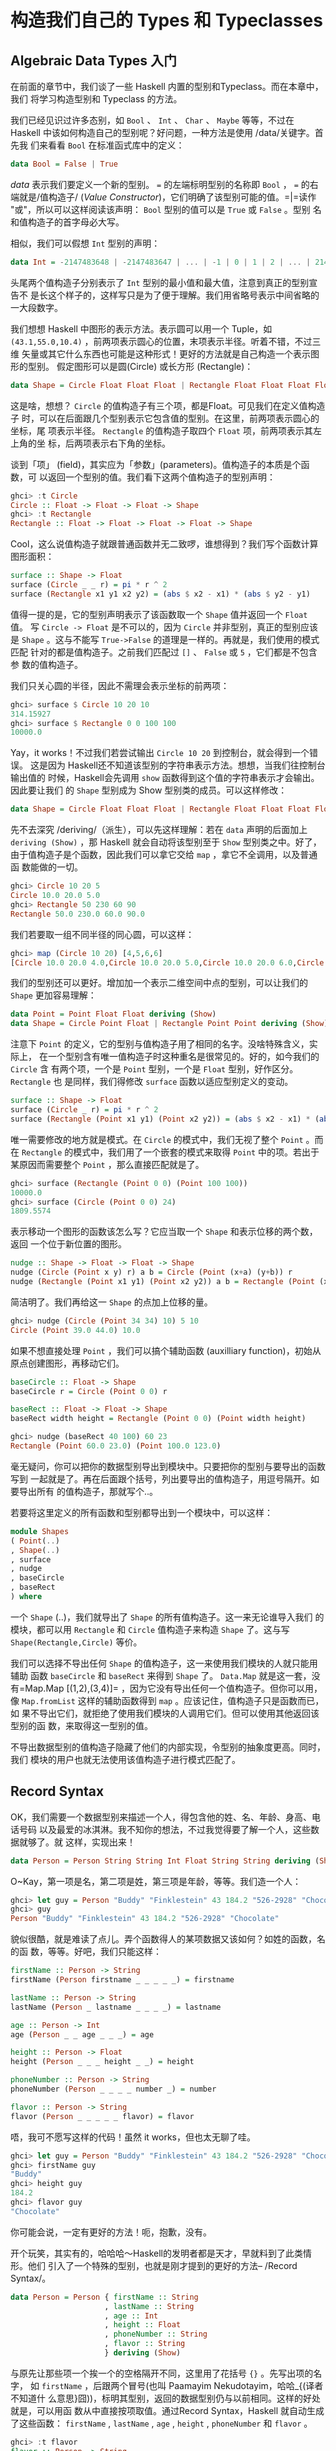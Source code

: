 * 构造我们自己的 Types 和 Typeclasses

** Algebraic Data Types 入门

   在前面的章节中，我们谈了一些 Haskell 内置的型别和Typeclass。而在本章中，我们
   将学习构造型别和 Typeclass 的方法。

   我们已经见识过许多态别，如 =Bool= 、 =Int= 、 =Char= 、 =Maybe= 等等，不过在
   Haskell 中该如何构造自己的型别呢？好问题，一种方法是使用 /data/关键字。首先我
   们来看看 =Bool= 在标准函式库中的定义：

   #+BEGIN_SRC haskell
     data Bool = False | True
   #+END_SRC

   /data/ 表示我们要定义一个新的型别。 ~=~ 的左端标明型别的名称即 =Bool= ， ~=~
   的右端就是/值构造子/ (/Value Constructor/)，它们明确了该型别可能的值。=|=读作
   "或"，所以可以这样阅读该声明： =Bool= 型别的值可以是 =True= 或 =False= 。型别
   名和值构造子的首字母必大写。

   相似，我们可以假想 =Int= 型别的声明：

   #+BEGIN_SRC haskell
     data Int = -2147483648 | -2147483647 | ... | -1 | 0 | 1 | 2 | ... | 2147483647
   #+END_SRC

   [[file:caveman.png]]

   头尾两个值构造子分别表示了 =Int= 型别的最小值和最大值，注意到真正的型别宣告不
   是长这个样子的，这样写只是为了便于理解。我们用省略号表示中间省略的一大段数字。

   我们想想 Haskell 中图形的表示方法。表示圆可以用一个 Tuple，如
    =(43.1,55.0,10.4)= ，前两项表示圆心的位置，末项表示半径。听着不错，不过三维
    矢量或其它什么东西也可能是这种形式！更好的方法就是自己构造一个表示图形的型别。
    假定图形可以是圆(Circle) 或长方形 (Rectangle)：

   #+BEGIN_SRC haskell
     data Shape = Circle Float Float Float | Rectangle Float Float Float Float
   #+END_SRC

   这是啥，想想？ =Circle= 的值构造子有三个项，都是Float。可见我们在定义值构造子
   时，可以在后面跟几个型别表示它包含值的型别。在这里，前两项表示圆心的坐标，尾
   项表示半径。 =Rectangle= 的值构造子取四个 =Float= 项，前两项表示其左上角的坐
   标，后两项表示右下角的坐标。

   谈到「项」 (field)，其实应为「参数」(parameters)。值构造子的本质是个函数，可
   以返回一个型别的值。我们看下这两个值构造子的型别声明：

   #+BEGIN_SRC haskell
     ghci> :t Circle
     Circle :: Float -> Float -> Float -> Shape
     ghci> :t Rectangle
     Rectangle :: Float -> Float -> Float -> Float -> Shape
   #+END_SRC

   Cool，这么说值构造子就跟普通函数并无二致啰，谁想得到？我们写个函数计算图形面积：

   #+BEGIN_SRC haskell
     surface :: Shape -> Float
     surface (Circle _ _ r) = pi * r ^ 2
     surface (Rectangle x1 y1 x2 y2) = (abs $ x2 - x1) * (abs $ y2 - y1)
   #+END_SRC

   值得一提的是，它的型别声明表示了该函数取一个 =Shape= 值并返回一个 =Float= 值。
   写 =Circle -> Float= 是不可以的，因为 =Circle= 并非型别，真正的型别应该是
   =Shape= 。这与不能写 =True->False= 的道理是一样的。再就是，我们使用的模式匹配
   针对的都是值构造子。之前我们匹配过 =[]= 、 =False= 或 =5= ，它们都是不包含参
   数的值构造子。

   我们只关心圆的半径，因此不需理会表示坐标的前两项：

   #+BEGIN_SRC haskell
     ghci> surface $ Circle 10 20 10
     314.15927
     ghci> surface $ Rectangle 0 0 100 100
     10000.0
   #+END_SRC

   Yay，it works！不过我们若尝试输出 =Circle 10 20= 到控制台，就会得到一个错误。
   这是因为 Haskell还不知道该型别的字符串表示方法。想想，当我们往控制台输出值的
   时候，Haskell会先调用 =show= 函数得到这个值的字符串表示才会输出。因此要让我们
   的 =Shape= 型别成为 Show 型别类的成员。可以这样修改：

   #+BEGIN_SRC haskell
     data Shape = Circle Float Float Float | Rectangle Float Float Float Float deriving (Show)
   #+END_SRC

   先不去深究 /deriving/（派生），可以先这样理解：若在 =data= 声明的后面加上
    =deriving (Show)= ，那 Haskell 就会自动将该型别至于 =Show= 型别类之中。好了，
    由于值构造子是个函数，因此我们可以拿它交给 =map= ，拿它不全调用，以及普通函
    数能做的一切。

   #+BEGIN_SRC haskell
     ghci> Circle 10 20 5
     Circle 10.0 20.0 5.0
     ghci> Rectangle 50 230 60 90
     Rectangle 50.0 230.0 60.0 90.0
   #+END_SRC

   我们若要取一组不同半径的同心圆，可以这样：

   #+BEGIN_SRC haskell
     ghci> map (Circle 10 20) [4,5,6,6]
     [Circle 10.0 20.0 4.0,Circle 10.0 20.0 5.0,Circle 10.0 20.0 6.0,Circle 10.0 20.0 6.0]
   #+END_SRC

   我们的型别还可以更好。增加加一个表示二维空间中点的型别，可以让我们的 =Shape=
   更加容易理解：

   #+BEGIN_SRC haskell
     data Point = Point Float Float deriving (Show)
     data Shape = Circle Point Float | Rectangle Point Point deriving (Show)
   #+END_SRC

   注意下 =Point= 的定义，它的型别与值构造子用了相同的名字。没啥特殊含义，实际上，
   在一个型别含有唯一值构造子时这种重名是很常见的。好的，如今我们的 =Circle= 含
   有两个项，一个是 =Point= 型别，一个是 =Float= 型别，好作区分。 =Rectangle= 也
   是同样，我们得修改 =surface= 函数以适应型别定义的变动。

   #+BEGIN_SRC haskell
     surface :: Shape -> Float
     surface (Circle _ r) = pi * r ^ 2
     surface (Rectangle (Point x1 y1) (Point x2 y2)) = (abs $ x2 - x1) * (abs $ y2 - y1)
   #+END_SRC

   唯一需要修改的地方就是模式。在 =Circle= 的模式中，我们无视了整个 =Point= 。而
    在 =Rectangle= 的模式中，我们用了一个嵌套的模式来取得 =Point= 中的项。若出于
    某原因而需要整个 =Point= ，那么直接匹配就是了。

   #+BEGIN_SRC haskell
     ghci> surface (Rectangle (Point 0 0) (Point 100 100))
     10000.0
     ghci> surface (Circle (Point 0 0) 24)
     1809.5574
   #+END_SRC

   表示移动一个图形的函数该怎么写？它应当取一个 =Shape= 和表示位移的两个数，返回
   一个位于新位置的图形。

   #+BEGIN_SRC haskell
     nudge :: Shape -> Float -> Float -> Shape
     nudge (Circle (Point x y) r) a b = Circle (Point (x+a) (y+b)) r
     nudge (Rectangle (Point x1 y1) (Point x2 y2)) a b = Rectangle (Point (x1+a) (y1+b)) (Point (x2+a) (y2+b))
   #+END_SRC

   简洁明了。我们再给这一 =Shape= 的点加上位移的量。

   #+BEGIN_SRC haskell
     ghci> nudge (Circle (Point 34 34) 10) 5 10
     Circle (Point 39.0 44.0) 10.0
   #+END_SRC

   如果不想直接处理 =Point= ，我们可以搞个辅助函数 (auxilliary function)，初始从
   原点创建图形，再移动它们。

   #+BEGIN_SRC haskell
     baseCircle :: Float -> Shape
     baseCircle r = Circle (Point 0 0) r

     baseRect :: Float -> Float -> Shape
     baseRect width height = Rectangle (Point 0 0) (Point width height)
   #+END_SRC

   #+BEGIN_SRC haskell
     ghci> nudge (baseRect 40 100) 60 23
     Rectangle (Point 60.0 23.0) (Point 100.0 123.0)
   #+END_SRC

   毫无疑问，你可以把你的数据型别导出到模块中。只要把你的型别与要导出的函数写到
   一起就是了。再在后面跟个括号，列出要导出的值构造子，用逗号隔开。如要导出所有
   的值构造子，那就写个..。

   若要将这里定义的所有函数和型别都导出到一个模块中，可以这样：

   #+BEGIN_SRC haskell
     module Shapes
     ( Point(..)
     , Shape(..)
     , surface
     , nudge
     , baseCircle
     , baseRect
     ) where
   #+END_SRC

   一个 =Shape= (..)，我们就导出了 =Shape= 的所有值构造子。这一来无论谁导入我们
   的模块，都可以用 =Rectangle= 和 =Circle= 值构造子来构造 =Shape= 了。这与写
   =Shape(Rectangle,Circle)= 等价。

   我们可以选择不导出任何 =Shape= 的值构造子，这一来使用我们模块的人就只能用辅助
   函数 =baseCircle= 和 =baseRect= 来得到 =Shape= 了。 =Data.Map= 就是这一套，没
   有=Map.Map [(1,2),(3,4)]= ，因为它没有导出任何一个值构造子。但你可以用，像
   =Map.fromList= 这样的辅助函数得到 =map= 。应该记住，值构造子只是函数而已，如
   果不导出它们，就拒绝了使用我们模块的人调用它们。但可以使用其他返回该型别的函
   数，来取得这一型别的值。

   不导出数据型别的值构造子隐藏了他们的内部实现，令型别的抽象度更高。同时，我们
   模块的用户也就无法使用该值构造子进行模式匹配了。

** Record Syntax

   OK，我们需要一个数据型别来描述一个人，得包含他的姓、名、年龄、身高、电话号码
   以及最爱的冰淇淋。我不知你的想法，不过我觉得要了解一个人，这些数据就够了。就
   这样，实现出来！

   #+BEGIN_SRC haskell
     data Person = Person String String Int Float String String deriving (Show)
   #+END_SRC

   O~Kay，第一项是名，第二项是姓，第三项是年龄，等等。我们造一个人：

   #+BEGIN_SRC haskell
     ghci> let guy = Person "Buddy" "Finklestein" 43 184.2 "526-2928" "Chocolate"
     ghci> guy
     Person "Buddy" "Finklestein" 43 184.2 "526-2928" "Chocolate"
   #+END_SRC

   貌似很酷，就是难读了点儿。弄个函数得人的某项数据又该如何？如姓的函数，名的函
   数，等等。好吧，我们只能这样：

   #+BEGIN_SRC haskell
     firstName :: Person -> String
     firstName (Person firstname _ _ _ _ _) = firstname

     lastName :: Person -> String
     lastName (Person _ lastname _ _ _ _) = lastname

     age :: Person -> Int
     age (Person _ _ age _ _ _) = age

     height :: Person -> Float
     height (Person _ _ _ height _ _) = height

     phoneNumber :: Person -> String
     phoneNumber (Person _ _ _ _ number _) = number

     flavor :: Person -> String
     flavor (Person _ _ _ _ _ flavor) = flavor
   #+END_SRC

   唔，我可不愿写这样的代码！虽然 it works，但也太无聊了哇。

   #+BEGIN_SRC haskell
     ghci> let guy = Person "Buddy" "Finklestein" 43 184.2 "526-2928" "Chocolate"
     ghci> firstName guy
     "Buddy"
     ghci> height guy
     184.2
     ghci> flavor guy
     "Chocolate"
   #+END_SRC

   你可能会说，一定有更好的方法！呃，抱歉，没有。

   开个玩笑，其实有的，哈哈哈～Haskell的发明者都是天才，早就料到了此类情形。他们
   引入了一个特殊的型别，也就是刚才提到的更好的方法-- /Record Syntax/。

   #+BEGIN_SRC haskell
     data Person = Person { firstName :: String
                          , lastName :: String
                          , age :: Int
                          , height :: Float
                          , phoneNumber :: String
                          , flavor :: String
                          } deriving (Show)
   #+END_SRC

   与原先让那些项一个挨一个的空格隔开不同，这里用了花括号 ={}= 。先写出项的名字，
   如 =firstName= ，后跟两个冒号(也叫 Paamayim Nekudotayim，哈哈_{(译者不知道什
   么意思}囧))，标明其型别，返回的数据型别仍与以前相同。这样的好处就是，可以用函
   数从中直接按项取值。通过Record Syntax，Haskell 就自动生成了这些函数：
   =firstName= , =lastName= , =age= , =height= , =phoneNumber= 和 =flavor= 。

   #+BEGIN_SRC haskell
     ghci> :t flavor
     flavor :: Person -> String
     ghci> :t firstName
     firstName :: Person -> String
   #+END_SRC

   还有个好处，就是若派生 (deriving) 到 =Show= 型别类，它的显示是不同的。假如我
   们有个型别表示一辆车，要包含生产商、型号以及出场年份：

   #+BEGIN_SRC haskell
     data Car = Car String String Int deriving (Show)
   #+END_SRC

   #+BEGIN_SRC haskell
     ghci> Car "Ford" "Mustang" 1967
     Car "Ford" "Mustang" 1967
   #+END_SRC

   若用 Record Syntax，就可以得到像这样的新车：

   #+BEGIN_SRC haskell
     data Car = Car {company :: String, model :: String, year :: Int} deriving (Show)
   #+END_SRC

   #+BEGIN_SRC haskell
     ghci> Car {company="Ford", model="Mustang", year=1967}
     Car {company = "Ford", model = "Mustang", year = 1967}
   #+END_SRC

   这一来在造车时我们就不必关心各项的顺序了。

   表示三维矢量之类简单数据， ~Vector = Vector Int Int Int~ 就足够明白了。但一个
   值构造子中若含有很多个项且不易区分，如一个人或者一辆车啥的，就应该使用Record
   Syntax。

** Type parameters

   值构造子可以取几个参数产生一个新值，如 =Car= 的构造子是取三个参数返回一个
   =Car= 。与之相似，型别构造子可以取型别作参数，产生新的型别。这咋一听貌似有点
   深奥，不过实际上并不复杂。如果你对C++的模板有了解，就会看到很多相似的地方。我
   们看一个熟悉的型别，好对型别参数有个大致印象：

   #+BEGIN_SRC haskell
     data Maybe a = Nothing | Just a
   #+END_SRC

   [[file:yeti.png]]

   这里的a就是个型别参数。也正因为有了它， =Maybe= 就成为了一个型别构造子。在它
   的值不是 =Nothing= 时，它的型别构造子可以搞出 =Maybe Int= ， =Maybe String=
   等等诸多态别。但只一个 =Maybe= 是不行的，因为它不是型别，而是型别构造子。要成
   为真正的型别，必须得把它需要的型别参数全部填满。

   所以，如果拿 =Char= 作参数交给 =Maybe= ，就可以得到一个 =Maybe Char= 的型别。
    如，=Just 'a'​= 的型别就是 =Maybe Char= 。

   你可能并未察觉，在遇见 Maybe 之前我们早就接触到型别参数了。它便是 List型别。
   这里面有点语法糖，List型别实际上就是取一个参数来生成一个特定型别，这型别可以
   是 =[Int]= ， =[Char]= 也可以是 =[String]= ，但不会跟在 =[]= 的后面。

   把玩一下 =Maybe=！

   #+BEGIN_SRC haskell
     ghci> Just "Haha"
     Just "Haha"
     ghci> Just 84
     Just 84
     ghci> :t Just "Haha"
     Just "Haha" :: Maybe [Char]
     ghci> :t Just 84
     Just 84 :: (Num t) => Maybe t
     ghci> :t Nothing
     Nothing :: Maybe a
     ghci> Just 10 :: Maybe Double
     Just 10.0
   #+END_SRC

   型别参数很实用。有了它，我们就可以按照我们的需要构造出不同的型别。若执行 =:t
   Just "Haha"​= ，型别推导引擎就会认出它是个 =Maybe [Char]= ，由于 =Just a= 里的
   =a= 是个字符串，那么 =Maybe a= 里的 =a= 一定也是个字符串。

   [[file:meekrat.png]]

   注意下， =Nothing= 的型别为 =Maybe a= 。它是多态的，若有函数取 =Maybe Int= 型
   别的参数，就一概可以传给它一个 =Nothing= ，因为 =Nothing= 中不包含任何值。
   =Maybe a= 型别可以有 =Maybe Int= 的行为，正如 =5= 可以是 =Int= 也可以是
   =Double= 。与之相似，空 List 的型别是 =[a]= ，可以与一切List 打交道。因此，我
   们可以 =[1,2,3]++[]= ，也可以 =["ha","ha,","ha"]++[]= 。

   型别参数有很多好处，但前提是用对了地方才行。一般都是不关心型别里面的内容，如
    =Maybe a= 。一个型别的行为若有点像是容器，那么使用型别参数会是个不错的选择。
    我们完全可以把我们的 =Car= 型别从

   #+BEGIN_SRC haskell
     data Car = Car { company :: String
                      , model :: String
                      , year :: Int
                      } deriving (Show)
   #+END_SRC

   改成：

   #+BEGIN_SRC haskell
     data Car a b c = Car { company :: a
                            , model :: b
                            , year :: c
                             } deriving (Show)
   #+END_SRC

   但是，这样我们又得到了什么好处？回答很可能是，一无所得。因为我们只定义了处理
    =Car String String Int= 型别的函数，像以前，我们还可以弄个简单函数来描述车的
    属性。

   #+BEGIN_SRC haskell
     tellCar :: Car -> String
     tellCar (Car {company = c, model = m, year = y}) = "This " ++ c ++ " " ++ m ++ " was made in " ++ show y
   #+END_SRC

   #+BEGIN_SRC haskell
     ghci> let stang = Car {company="Ford", model="Mustang", year=1967}
     ghci> tellCar stang
     "This Ford Mustang was made in 1967"
   #+END_SRC

   可爱的小函数！它的型别声明得很漂亮，而且工作良好。好，如果改成 =Car a b c= 又
   会怎样？

   #+BEGIN_SRC haskell
     tellCar :: (Show a) => Car String String a -> String
     tellCar (Car {company = c, model = m, year = y}) = "This " ++ c ++ " " ++ m ++ " was made in " ++ show y
   #+END_SRC

   我们只能强制性地给这个函数安一个 ~(Show a) \=> Car String String a~ 的型别约
   束。看得出来，这要繁复得多。而唯一的好处貌似就是，我们可以使用=Show= 型别类的
   =instance= 来作 =a= 的型别。

   #+BEGIN_SRC haskell
     ghci> tellCar (Car "Ford" "Mustang" 1967)
     "This Ford Mustang was made in 1967"
     ghci> tellCar (Car "Ford" "Mustang" "nineteen sixty seven")
     "This Ford Mustang was made in \"nineteen sixty seven\""
     ghci> :t Car "Ford" "Mustang" 1967
     Car "Ford" "Mustang" 1967 :: (Num t) => Car [Char] [Char] t
     ghci> :t Car "Ford" "Mustang" "nineteen sixty seven"
     Car "Ford" "Mustang" "nineteen sixty seven" :: Car [Char] [Char] [Char]
   #+END_SRC

   其实在现实生活中，使用 =Car String String Int= 在大多数情况下已经满够了。所以
   给 =Car= 型别加型别参数貌似并没有什么必要。通常我们都是都是在一个型别中包含的
   型别并不影响它的行为时才引入型别参数。一组什么东西组成的List 就是一个List，它
   不关心里面东西的型别是啥，然而总是工作良好。若取一组数字的和，我们可以在后面
   的函数体中明确是一组数字的List。Maybe与之相似，它表示可以有什么东西可以没有，
   而不必关心这东西是啥。

   我们之前还遇见过一个型别参数的应用，就是 =Data.Map= 中的 =Map k v= 。 =k= 表
   示 Map 中键的型别， =v= 表示值的型别。这是个好例子，Map中型别参数的使用允许我
   们能够用一个型别索引另一个型别，只要键的型别在 =Ord= 型别类就行。如果叫我们自
   己定义一个 Map 型别，可以在 =data= 声明中加上一个型别类的约束。

   #+BEGIN_SRC haskell
     data (Ord k) => Map k v = ...
   #+END_SRC

   然而 Haskell 中有一个严格的约定，那就是永远不要在 =data= 声明中添加型别约束。
   为啥？嗯，因为这样没好处，反而得写更多不必要的型别约束。 =Map k v= 要是有
   =Ord k= 的约束，那就相当于假定每个 Map 的相关函数都认为 =k= 是可排序的。若不
   给数据型别加约束，我们就不必给那些不关心键是否可排序的函数另加约束了。这类函
   数的一个例子就是 =toList= ，它只是把一个 Map 转换为关联 List 罢了，型别声明为
   =toList :: Map k v -> [(k, v)]= 。要是加上型别约束，就只能是 ~toList :: (Ord
   k) = >Map k a -> [(k,v)]~ ，明显没必要嘛。

   所以说，永远不要在 =data= 声明中加型别约束 ---即便看起来没问题。免得在函数声
   明中写出过多无谓的型别约束。

   我们实现个表示三维矢量的型别，再给它加几个处理函数。我么那就给它个型别参数，
   虽然大多数情况都是数值型，不过这一来它就支持了多种数值型别。

   #+BEGIN_SRC haskell
     data Vector a = Vector a a a deriving (Show)
     vplus :: (Num t) => Vector t -> Vector t -> Vector t
     (Vector i j k) `vplus` (Vector l m n) = Vector (i+l) (j+m) (k+n)
     vectMult :: (Num t) => Vector t -> t -> Vector t
     (Vector i j k) `vectMult` m = Vector (i*m) (j*m) (k*m)
     scalarMult :: (Num t) => Vector t -> Vector t -> t
     (Vector i j k) `scalarMult` (Vector l m n) = i*l + j*m + k*n
   #+END_SRC

    =vplus= 用来相加两个矢量，即将其所有对应的项相加。 =scalarMult= 用来求两个矢
   量的标量积， =vectMult= 求一个矢量和一个标量的积。这些函数可以处理 =Vector
   Int= ， =Vector Integer= ， =Vector Float= 等等型别，只要 =Vector a= 里的这个
   =a= 在 =Num= 型别类中就行。同样，如果你看下这些函数的型别声明就会发现，它们只
   能处理相同型别的矢量，其中包含的数字型别必须与另一个矢量一致。注意，我们并没
   有在=data= 声明中添加 =Num= 的类约束。反正无论怎么着都是给函数加约束。

   再度重申，型别构造子和值构造子的区分是相当重要的。在声明数据型别时，等号=左端
   的那个是型别构造子，右端的(中间可能有|分隔)都是值构造子。拿 =Vector t t t ->
   Vector t t t -> t= 作函数的型别就会产生一个错误，因为在型别声明中只能写型别，
   而 =Vector=的型别构造子只有个参数，它的值构造子才是有三个。我们就慢慢耍：

   #+BEGIN_SRC haskell
     ghci> Vector 3 5 8 `vplus` Vector 9 2 8
     Vector 12 7 16
     ghci> Vector 3 5 8 `vplus` Vector 9 2 8 `vplus` Vector 0 2 3
     Vector 12 9 19
     ghci> Vector 3 9 7 `vectMult` 10
     Vector 30 90 70
     ghci> Vector 4 9 5 `scalarMult` Vector 9.0 2.0 4.0
     74.0
     ghci> Vector 2 9 3 `vectMult` (Vector 4 9 5 `scalarMult` Vector 9 2 4)
     Vector 148 666 222
   #+END_SRC

** Derived instances

   [[file:gob.png]]

   在 [types-and-type-classes.html#Typeclasses入门 Typeclass 101]那一节里面，我
   们了解了 Typeclass的基础内容。里面提到，型别类就是定义了某些行为的接口。例如，
   Int 型别是=Eq= 型别类的一个 instance，=Eq= 类就定义了判定相等性的行为。Int值
   可以判断相等性，所以 Int 就是 =Eq= 型别类的成员。它的真正威力体现在作为 =Eq=
   接口的函数中，即 ==== 和=/==。只要一个型别是 =Eq= 型别类的成员，我们就可以使
   用 ~==~ 函数来处理这一型别。这便是为何 ~4==4~ 和 ~​"foo"/="bar"​~ 这样的表达式
   都需要作型别检查。

   我们也曾提到，人们很容易把型别类与 Java，Python，C++等语言的类混淆。很多人对
   此都倍感不解，在原先那些语言中，类就像是蓝图，我们可以根据它来创造对象、保存
   状态并执行操作。而型别类更像是接口，我们不是靠它构造数据，而是给既有的数据型
   别描述行为。什么东西若可以判定相等性，我们就可以让它成为=Eq= 型别类的
   instance。什么东西若可以比较大小，那就可以让它成为 =Ord=型别类的 instance。

   在下一节，我们将看一下如何手工实现型别类中定义函数来构造instance。现在呢，我
   们先了解下 Haskell 是如何自动生成这几个型别类的instance， =Eq= , =Ord= ,
   =Enum= , =Bounded= , =Show= , =Read= 。只要我们在构造型别时在后面加个
   =deriving= (派生)关键字，Haskell就可以自动地给我们的型别加上这些行为。

   看这个数据型别：

   #+BEGIN_SRC haskell
     data Person = Person { firstName :: String
                          , lastName :: String
                          , age :: Int
                          }
   #+END_SRC

   这描述了一个人。我们先假定世界上没有重名重姓又同龄的人存在，好，假如有两个
   record，有没有可能是描述同一个人呢？当然可能，我么可以判定姓名年龄的相等性，
   来判断它俩是否相等。这一来，让这个型别成为 =Eq= 的成员就很靠谱了。直接 derive
   这个 instance：

   #+BEGIN_SRC haskell
     data Person = Person { firstName :: String
                          , lastName :: String
                          , age :: Int
                          } deriving (Eq)
   #+END_SRC

   在一个型别 derive 为 =Eq= 的 instance 后，就可以直接使用 ~==~ 或 ~/=~ 来判断
   它们的相等性了。Haskell会先看下这两个值的值构造子是否一致(这里只是单值构造子)，
   再用 ~==~ 来检查其中的所有数据(必须都是 =Eq= 的成员)是否一致。在这里只有
   =String= 和 Int，所以是没有问题的。测试下我们的 Eqinstance：

   #+BEGIN_SRC haskell
     ghci> let mikeD = Person {firstName = "Michael", lastName = "Diamond", age = 43}
     ghci> let adRock = Person {firstName = "Adam", lastName = "Horovitz", age = 41}
     ghci> let mca = Person {firstName = "Adam", lastName = "Yauch", age = 44}
     ghci> mca == adRock
     False
     ghci> mikeD == adRock
     False
     ghci> mikeD == mikeD
     True
     ghci> mikeD == Person {firstName = "Michael", lastName = "Diamond", age = 43}
     True
   #+END_SRC

   自然， =Person= 如今已经成为了 =Eq= 的成员，我们就可以将其应用于所有在型别声
   明中用到 =Eq= 类约束的函数了，如 =elem= 。

   #+BEGIN_SRC haskell
     ghci> let beastieBoys = [mca, adRock, mikeD]
     ghci> mikeD `elem` beastieBoys
     True
   #+END_SRC

    =Show= 和 =Read= 型别类处理可与字符串相互转换的东西。同 =Eq= 相似，如果一个
   型别的构造子含有参数，那所有参数的型别必须都得属于 =Show= 或 =Read= 才能让该
   型别成为其 instance。就让我们的 =Person= 也成为 =Read= 和 =Show= 的一员吧。

   #+BEGIN_SRC haskell
     data Person = Person { firstName :: String
                          , lastName :: String
                          , age :: Int
                          } deriving (Eq, Show, Read)
   #+END_SRC

   然后就可以输出一个 =Person= 到控制台了。

   #+BEGIN_SRC haskell
     ghci> let mikeD = Person {firstName = "Michael", lastName = "Diamond", age = 43}
     ghci> mikeD
     Person {firstName = "Michael", lastName = "Diamond", age = 43}
     ghci> "mikeD is: " ++ show mikeD
     "mikeD is: Person {firstName = \"Michael\", lastName = \"Diamond\", age = 43}"
   #+END_SRC

   如果我们还没让 =Person= 型别作为 =Show= 的成员就尝试输出它，Haskell就会向我们
   抱怨，说它不知道该怎么把它表示成一个字符串。不过现在既然已经derive 成为了
   =Show= 的一个 instance，它就知道了。

    =Read= 几乎就是与 =Show= 相对的型别类， =show= 是将一个值转换成字符串，而
    =read= 则是将一个字符串转成某型别的值。还记得，使用 =read= 函数时我们必须得
    用型别注释注明想要的型别，否则 Haskell就不会知道如何转换。

   #+BEGIN_SRC haskell
     ghci> read "Person {firstName =\"Michael\", lastName =\"Diamond\", age = 43}" :: Person
     Person {firstName = "Michael", lastName = "Diamond", age = 43}
   #+END_SRC

   如果我们 =read= 的结果会在后面用到参与计算，Haskell 就可以推导出是一个Person
   的行为，不加注释也是可以的。

   #+BEGIN_SRC haskell
     ghci> read "Person {firstName =\"Michael\", lastName =\"Diamond\", age = 43}" == mikeD
     True
   #+END_SRC

   也可以 =read= 带参数的型别，但必须填满所有的参数。因此 =read "Just 't'" ::
   Maybe a= 是不可以的， =read "Just 't'" :: Maybe Char= 才对。

   很容易想象 =Ord= 型别类 derive instance的行为。首先，判断两个值构造子是否一致，
   如果是，再判断它们的参数，前提是它们的参数都得是 =Ord= 的 instance。 =Bool=
   型别可以有两种值， =False= 和 =True= 。为了了解在比较中进程的行为，我们可以这
   样想象：

   #+BEGIN_SRC haskell
     data Bool = False | True deriving (Ord)
   #+END_SRC

   由于值构造子 =False= 安排在 =True= 的前面，我们可以认为 =True= 比 =False= 大。

   #+BEGIN_SRC haskell
     ghci> True `compare` False
     GT
     ghci> True > False
     True
     ghci> True < False
     False
   #+END_SRC

   在 =Maybe a= 数据型别中，值构造子 =Nothing= 在 =Just= 值构造子前面，所以一个
    =Nothing= 总要比 =Just something= 的值小。即便这个 =something= 是
    =-100000000= 也是如此。

   #+BEGIN_SRC haskell
     ghci> Nothing < Just 100
     True
     ghci> Nothing > Just (-49999)
     False
     ghci> Just 3 `compare` Just 2
     GT
     ghci> Just 100 > Just 50
     True
   #+END_SRC

   不过类似 =Just (*3) > Just (*2)= 之类的代码是不可以的。因为 =(*3)= 和 =(*2)=
   都是函数，而函数不是 =Ord= 类的成员。

   作枚举，使用数字型别就能轻易做到。不过使用 =Enum= 和 =Bounded= 型别类会更好，
   看下这个型别：

   #+BEGIN_SRC haskell
     data Day = Monday | Tuesday | Wednesday | Thursday | Friday | Saturday | Sunday
   #+END_SRC

   所有的值构造子都是 =nullary= 的(也就是没有参数)，每个东西都有前置子和后继子，
   我们可以让它成为 =Enum= 型别类的成员。同样，每个东西都有可能的最小值和最大值，
   我们也可以让它成为 =Bounded= 型别类的成员。在这里，我们就同时将它搞成其它可
   derive型别类的instance。再看看我们能拿它做啥：

   #+BEGIN_SRC haskell
     data Day = Monday | Tuesday | Wednesday | Thursday | Friday | Saturday | Sunday
                deriving (Eq, Ord, Show, Read, Bounded, Enum)
   #+END_SRC

   由于它是 =Show= 和 =Read= 型别类的成员，我们可以将这个型别的值与字符串相互转
   换。

   #+BEGIN_SRC haskell
     ghci> Wednesday
     Wednesday
     ghci> show Wednesday
     "Wednesday"
     ghci> read "Saturday" :: Day
     Saturday
   #+END_SRC

   由于它是 =Eq= 与 =Ord= 的成员，因此我们可以拿 =Day= 作比较。

   #+BEGIN_SRC haskell
     ghci> Saturday == Sunday
     False
     ghci> Saturday == Saturday
     True
     ghci> Saturday > Friday
     True
     ghci> Monday `compare` Wednesday
     LT
   #+END_SRC

   它也是 =Bounded= 的成员，因此有最早和最晚的一天。

   #+BEGIN_SRC haskell
     ghci> minBound :: Day
     Monday
     ghci> maxBound :: Day
     Sunday
   #+END_SRC

   它也是 =Enum= 的 instance，可以得到前一天和后一天，并且可以对此使用 List
   的区间。

   #+BEGIN_SRC haskell
     ghci> succ Monday
     Tuesday
     ghci> pred Saturday
     Friday
     ghci> [Thursday .. Sunday]
     [Thursday,Friday,Saturday,Sunday]
     ghci> [minBound .. maxBound] :: [Day]
     [Monday,Tuesday,Wednesday,Thursday,Friday,Saturday,Sunday]
   #+END_SRC

   那是相当的棒。

** Type synonyms

   在前面我们提到在写型别名的时候， =[Char]= 和 =String= 等价，可以互换。这就是
   由型别别名实现的。型别别名实际上什么也没做，只是给型别提供了不同的名字，让我
   们的代码更容易理解。这就是 =[Char]= 的别名 =String= 的由来。

   #+BEGIN_SRC haskell
     type String = [Char]
   #+END_SRC

   我们已经介绍过了 =type= 关键字，这个关键字有一定误导性，它并不是用来创造新类
   （这是 =data= 关键字做的事情），而是给一个既有型别提供一个别名。

   如果我们随便搞个函数 =toUpperString= 或其他什么名字，将一个字符串变成大写，可
   以用这样的型别声明 =toUpperString :: [Char] -> [Char]= ， 也可以这样
   =toUpperString :: String -> String= ，二者在本质上是完全相同的。后者要更易读
   些。

   在前面 =Data.Map= 那部分，我们用了一个关联 =List= 来表示 =phoneBook= ，之后才
   改成的 Map。我们已经发现了，一个关联 List就是一组键值对组成的 List。再看下我
   们 =phoneBook= 的样子：

   #+BEGIN_SRC haskell
     phoneBook :: [(String,String)]
     phoneBook =
         [("betty","555-2938")
         ,("bonnie","452-2928")
         ,("patsy","493-2928")
         ,("lucille","205-2928")
         ,("wendy","939-8282")
         ,("penny","853-2492")
         ]
   #+END_SRC

   可以看出， =phoneBook= 的型别就是 =[(String,String)]= ，这表示一个关联List 仅
   是 String 到 String的映射关系。我们就弄个型别别名，好让它型别声明中能够表达更
   多信息。

   #+BEGIN_SRC haskell
     type PhoneBook = [(String,String)]
   #+END_SRC

   现在我们 =phoneBook= 的型别声明就可以是 =phoneBook :: PhoneBook= 了。再给字符
   串加上别名：

   #+BEGIN_SRC haskell
     type PhoneNumber = String
     type Name = String
     type PhoneBook = [(Name,PhoneNumber)]
   #+END_SRC

   Haskell 进程员给 String加别名是为了让函数中字符串的表达方式及用途更加明确。

   好的，我们实现了一个函数，它可以取一名字和号码检查它是否存在于电话本。现在可
   以给它加一个相当好看明了的型别声明：

   #+BEGIN_SRC haskell
     inPhoneBook :: Name -> PhoneNumber -> PhoneBook -> Bool
     inPhoneBook name pnumber pbook = (name,pnumber) `elem` pbook
   #+END_SRC

   [[file:chicken.png]]

   如果不用型别别名，我们函数的型别声明就只能是 =String -> String -> [(String
   ,String)] -> Bool= 了。在这里使用型别别名是为了让型别声明更加易读，但你也不必
   拘泥于它。引入型别别名的动机既非单纯表示我们函数中的既有型别，也不是为了替换
   掉那些重复率高的长名字体别(如 =[(String,String)]= )，而是为了让型别对事物的描
   述更加明确。

   型别别名也是可以有参数的，如果你想搞个型别来表示关联List，但依然要它保持通用，
   好让它可以使用任意型别作 =key= 和 =value= ，我们可以这样：

   #+BEGIN_SRC haskell
     type AssocList k v = [(k,v)]
   #+END_SRC

   好的，现在一个从关联 List 中按键索值的函数型别可以定义为 =(Eq k) = > k ->
   AssocList k v -> Maybe v. AssocList i =。= AssocList =是个取两个型别做参数生
   成一个具体型别的型别构造子，如 = Assoc Int String=等等。

   #+BEGIN_EXAMPLE
     ,*Fronzie 说*：Hey！当我提到具体型别，那我就是说它是完全调用的，就像 ``Map Int
      String``。要不就是多态函数中的 ``[a]`` 或 ``(Ord a) => Maybe a`` 之类。有时我和
      孩子们会说 "Maybe 型别"，但我们的意思并不是按字面来，傻瓜都知道 ``Maybe`` 是型
      别构造子嘛。只要用一个明确的型别调用 ``Maybe``，如 ``Maybe String`` 可得一个具
      体型别。你知道，只有具体型别才可以保存值。
   #+END_EXAMPLE

   我们可以用不全调用来得到新的函数，同样也可以使用不全调用得到新的型别构造子。
   同函数一样，用不全的型别参数调用型别构造子就可以得到一个不全调用的型别构造子，
   如果我们要一个表示从整数到某东西间映射关系的型别，我们可以这样：

   #+BEGIN_SRC haskell
     type IntMap v = Map Int v
   #+END_SRC

   也可以这样：

   #+BEGIN_SRC haskell
     type IntMap = Map Int
   #+END_SRC

   无论怎样， =IntMap= 的型别构造子都是取一个参数，而它就是这整数指向的型别。

   Oh yeah，如果要你去实现它，很可能会用个 =qualified import= 来导入 =Data.Map=
   。这时，型别构造子前面必须得加上模块名。所以应该写个 =type IntMap = Map.Map
   Int=

   你得保证真正弄明白了型别构造子和值构造子的区别。我们有了个叫 =IntMap= 或者
    =AssocList= 的别名并不意味着我们可以执行类似 =AssocList [(1,2),(4,5),(7,9)]=
    的代码，而是可以用不同的名字来表示原先的List，就像 =[(1,2),(4,5),(7,9)] ::
    AssocList Int Int= 让它里面的型别都是Int。而像处理普通的 Tuple 构成的那种
    List处理它也是可以的。型别别名(型别依然不变)，只可以在 Haskell的型别部分中使
    用，像定义新型别或型别声明或型别注释中跟在::后面的部分。

   另一个很酷的二参型别就是 =Either a b= 了，它大约是这样定义的：

   #+BEGIN_SRC haskell
     data Either a b = Left a | Right b deriving (Eq, Ord, Read, Show)
   #+END_SRC

   它有两个值构造子。如果用了 =Left= ，那它内容的型别就是 =a= ；用了 =Right= ，
   那它内容的型别就是 =b= 。我们可以用它来将可能是两种型别的值封装起来，从里面取
   值时就同时提供 =Left= 和 =Right= 的模式匹配。

   #+BEGIN_SRC haskell
     ghci> Right 20
     Right 20
     ghci> Left "w00t"
     Left "w00t"
     ghci> :t Right 'a'
     Right 'a' :: Either a Char
     ghci> :t Left True
     Left True :: Either Bool b
   #+END_SRC

   到现在为止， =Maybe= 是最常见的表示可能失败的计算的型别了。但有时 =Maybe= 也
   并不是十分的好用，因为 =Nothing= 中包含的信息还是太少。要是我们不关心函数失败
   的原因，它还是不错的。就像 =Data.Map= 的 =lookup= 只有在搜索的项不在 Map时才
   会失败，对此我们一清二楚。但我们若想知道函数失败的原因，那还得使用 =Either a
   b= ，用 =a= 来表示可能的错误的型别，用 =b= 来表示一个成功运算的型别。从现在开
   始，错误一律用 =Left= 值构造子，而结果一律用 =Right= 。

   一个例子：有个学校提供了不少壁橱，好给学生们地方放他们的 Gun'N'Rose海报。每个
   壁橱都有个密码，哪个学生想用个壁橱，就告诉管理员壁橱的号码，管理员就会告诉他
   壁橱的密码。但如果这个壁橱已经让别人用了，管理员就不能告诉他密码了，得换一个
   壁橱。我们就用 =Data.Map= 的一个 Map来表示这些壁橱，把一个号码映射到一个表示
   壁橱占用情况及密码的 Tuple 里。

   #+BEGIN_SRC haskell
     import qualified Data.Map as Map

     data LockerState = Taken | Free deriving (Show, Eq)

     type Code = String

     type LockerMap = Map.Map Int (LockerState, Code)
   #+END_SRC

   很简单，我们引入了一个新的型别来表示壁橱的占用情况。并为壁橱密码及按号码找壁
   橱的Map 分别设置了一个别名。好，现在我们实现这个按号码找壁橱的函数，就用
   =Either String Code= 型别表示我们的结果，因为 =lookup= 可能会以两种原因失败。
   橱子已经让别人用了或者压根就没有这个橱子。如果 =lookup= 失败，就用字符串表明
   失败的原因。

   #+BEGIN_SRC haskell
     lockerLookup :: Int -> LockerMap -> Either String Code
     lockerLookup lockerNumber map =
         case Map.lookup lockerNumber map of
             Nothing -> Left $ "Locker number " ++ show lockerNumber ++ " doesn't exist!"
             Just (state, code) -> if state /= Taken
                                     then Right code
                                     else Left $ "Locker " ++ show lockerNumber ++ " is already taken!"
   #+END_SRC

   我们在这里个 Map 中执行一次普通的 =lookup= ，如果得到一个 =Nothing= ，就返回
    一个 =Left String= 的值，告诉他压根就没这个号码的橱子。如果找到了，就再检查
    下，看这橱子是不是已经让别人用了，如果是，就返回个 =Left String= 说它已经让
    别人用了。否则就返回个 =Right Code= 的值，通过它来告诉学生壁橱的密码。它实际
    上就是个=Right String= ，我们引入了个型别别名让它这型别声明更好看。

   如下是个 Map 的例子：

   #+BEGIN_SRC haskell
     lockers :: LockerMap
     lockers = Map.fromList
         [(100,(Taken,"ZD39I"))
         ,(101,(Free,"JAH3I"))
         ,(103,(Free,"IQSA9"))
         ,(105,(Free,"QOTSA"))
         ,(109,(Taken,"893JJ"))
         ,(110,(Taken,"99292"))
         ]
   #+END_SRC

   现在从里面 =lookup= 某个橱子号..

   #+BEGIN_SRC haskell
     ghci> lockerLookup 101 lockers
     Right "JAH3I"
     ghci> lockerLookup 100 lockers
     Left "Locker 100 is already taken!"
     ghci> lockerLookup 102 lockers
     Left "Locker number 102 doesn't exist!"
     ghci> lockerLookup 110 lockers
     Left "Locker 110 is already taken!"
     ghci> lockerLookup 105 lockers
     Right "QOTSA"
   #+END_SRC

   我们完全可以用 =Maybe a= 来表示它的结果，但这样一来我们就对得不到密码的原因不
   得而知了。而在这里，我们的新型别可以告诉我们失败的原因。

** Recursive data structures (递归地定义数据结构)

   如我们先前看到的，一个 algebraic data type 的构造子可以有好几个field，其中每
   个 field都必须有具体的型态。有了那个概念，我们能定义一个型态，其中他的构造子
   的field的型态是他自己。这样我们可以递归地定义下去，某个型态的值便可能包含同样
   型态的值，进一步下去他还可以再包含同样型态的值。

   考虑一下 List: =[5]= 。他其实是 =5:[]= 的语法糖。在 =:= 的左边是一个普通值，
   而在右边是一串 List。只是在这个案例中是空的List。再考虑 =[4,5]= 。他可以看作
   =4:(5:[])= 。看看第一个 =:= ，我们看到他也有一个元素在左边，一串 List =5:[]=
   在右边。同样的道理 =3:(4:(5:6:[]))= 也是这样。

   我们可以说一个 List 的定义是要么是空的 List 或是一个元素，后面用 =:= 接了另一
   串 List。

   我们用 algebraic data type 来实作我们自己的 List！

   #+BEGIN_SRC haskell
     data List a = Empty | Cons a (List a) deriving (Show, Read, Eq, Ord)
   #+END_SRC

   这读起来好像我们前一段提及的定义。他要么是空的 List，或是一个元素跟一串List
   的结合。如果你被搞混了，看看用 record syntax 定义的可能比较清楚。

   #+BEGIN_SRC haskell
     data List a = Empty | Cons { listHead :: a, listTail :: List a} deriving (Show, Read, Eq, Ord)
   #+END_SRC

   你可能也对这边的 =Cons= 构造子不太清楚。 =cons= 其实就是指 =:= 。对 List而言，
    =:= 其实是一个构造子，他接受一个值跟另一串 List 来构造一个List。现在我们可以
    使用我们新定义的 List 型态。换句话说，他有两个field，其中一个 field 具有型态
    =a= ，另一个有型态 =[a]= 。

   #+BEGIN_SRC haskell
     ghci> Empty
     Empty
     ghci> 5 `Cons` Empty
     Cons 5 Empty
     ghci> 4 `Cons` (5 `Cons` Empty)
     Cons 4 (Cons 5 Empty)
     ghci> 3 `Cons` (4 `Cons` (5 `Cons` Empty))
     Cons 3 (Cons 4 (Cons 5 Empty))
   #+END_SRC

   我们用中缀的方式调用 =Cons= 构造子，这样你可以很清楚地看到他就是 =:= 。
   =Empty= 代表 =[]= ，而 =4 `Cons` (5 `Cons` Empty)= 就是 =4:(5:[])= 。

   我们可以只用特殊字符来定义函数，这样他们就会自动具有中缀的性质。我们也能同样
   的手法套用在构造子上，毕竟他们不过是回传型态的函数而已。

   #+BEGIN_SRC haskell
     infixr 5 :-:
     data List a = Empty | a :-: (List a) deriving (Show, Read, Eq, Ord)
   #+END_SRC

   首先我们留意新的语法结构：fixity 宣告。当我们定义函数成operator，我们能同时指
   定 fixity (但并不是必须的)。fixity 指定了他应该是left-associative 或是
   right-associative，还有他的优先级。例如说， =*= 的fixity 是 =infixl 7 *= ，而
   =+= 的 fixity 是 =infixl 6= 。代表他们都是left-associative。 =(4 * 3 * 2)= 等
   于 =((4 * 3) * 2)= 。但 =*= 拥有比 =+= 更高的优先级。所以 =5 * 4 + 3= 会是
   =(5 * 4) + 3= 。

   这样我们就可以写成 =a :-: (List a)= 而不是 =Cons a (List a)=：

   #+BEGIN_SRC haskell
     ghci> 3 :-: 4 :-: 5 :-: Empty
     (:-:) 3 ((:-:) 4 ((:-:) 5 Empty))
     ghci> let a = 3 :-: 4 :-: 5 :-: Empty
     ghci> 100 :-: a
     (:-:) 100 ((:-:) 3 ((:-:) 4 ((:-:) 5 Empty)))
   #+END_SRC

   Haskell 在宣告 =deriving Show=的时候，他会仍视构造子为前缀函数，因此必须要用
   括号括起来。

   我们在来写个函数来把两个 List 连起来。一般 =++= 在操作普通 List的时候是这样的：

   #+BEGIN_SRC haskell
     infixr 5  ++
     (++) :: [a] -> [a] -> [a]
     []     ++ ys = ys
     (x:xs) ++ ys = x : (xs ++ ys)
   #+END_SRC

   我们把他偷过来用在我们的 List 上，把函数命名成 =.++= ：

   #+BEGIN_SRC haskell
     infixr 5  .++
     (.++) :: List a -> List a -> List a
     Empty .++ ys = ys
     (x :-: xs) .++ ys = x :-: (xs .++ ys)
   #+END_SRC

   来看看他如何运作：

   #+BEGIN_SRC haskell
     ghci> let a = 3 :-: 4 :-: 5 :-: Empty
     ghci> let b = 6 :-: 7 :-: Empty
     ghci> a .++ b
     (:-:) 3 ((:-:) 4 ((:-:) 5 ((:-:) 6 ((:-:) 7 Empty))))
   #+END_SRC

   如果我们想要的话，我们可以定义其他操作我们list的函数。

   注意到我们是如何利用 =(x :-: xs)= 做模式匹配的。他运作的原理实际上就是利用到
   构造子。我们可以利用 =:-:= 做模式匹配原因就是他是构造子，同样的 =:= 也是构造
   子所以可以用他做匹配。 =[]= 也是同样道理。由于模式匹配是用构造子来作的，所以
   我们才能对像 =8= , =​'a'​= 之类的做模式匹配。他们是数值与字符的构造子。

   接下来我们要实作二元搜索树 (binary search tree)。如果你对二元搜索树不太清楚，
   我们来快速地解释一遍。他的结构是每个节点指向两个其他节点，一个在左边一个在右
   边。在左边节点的元素会比这个节点的元素要小。在右边的话则比较大。每个节点最多
   可以有两棵子树。而我们知道譬如说一棵包含5 的节点的左子树，里面所有的元素都会
   小于5。而节点的右子树里面的元素都会大于 5。如果我们想找找看8是不是在我们的树
   里面，我们就从 5 那个节点找起，由于 8 比 5要大，很自然地就会往右搜索。接着我
   们走到 7，又由于 8 比 7要大，所以我们再往右走。我们在三步就找到了我们要的元素。
   如果这不是棵树而是List 的话，那就会需要花到七步才能找到 8。

   =Data.Set= 跟 =Data.Map= 中的 =set= 和 Map都是用树来实现的，只是他们是用平衡
   二元搜索树而不是随意的二元搜索树。不过这边我们就只先写一棵普通的二元搜索树就
   好了。

   这边我们来定义一棵树的结构：他不是一棵空的树就是带有值并含有两棵子树。听起来
   非常符合algebraic data type 的结构！

   #+BEGIN_SRC haskell
     data Tree a = EmptyTree | Node a (Tree a) (Tree a) deriving (Show, Read, Eq)
   #+END_SRC

   我们不太想手动来建棵二元搜索树，所以我们要来写一个函数，他接受一棵树还有一个
   元素，把这个元素安插到这棵二元搜索树中。当拿这个元素跟树的节点比较结果比较小
   的话，我们就往左走，如果比较大，就往右走。重复这个动作直到我们走到一棵空的树。
   一旦碰到空的树的话，我们就把元素插入节点。

   在 C 语言中，我们是用修改指标的方式来达成这件事。但在 Haskell中，我们没办法修
   改我们的树。所以我们在决定要往左或往右走的时候就做一棵新的子树，走到最后要安
   插节点的时候也是做一棵新的树。因此我们插入函数的型态会是 =a -> Tree a -> Tree
   a= 。他接受一个元素跟一棵树，并回传一棵包含了新元素的新的树。这看起来很没效率
   的样子，但别担心，惰性的特性可以让我们不用担心这个。

   来看下列两个函数。第一个做了一个单节点的树，而第二个插入一个元素到一棵树中。

   #+BEGIN_SRC haskell
     singleton :: a -> Tree a
     singleton x = Node x EmptyTree EmptyTree

     treeInsert :: (Ord a) => a -> Tree a -> Tree a
     treeInsert x EmptyTree = singleton x
     treeInsert x (Node a left right)
           | x == a = Node x left right
           | x < a  = Node a (treeInsert x left) right
           | x > a  = Node a left (treeInsert x right)
   #+END_SRC

    =singleton= 函数只是一个做一个含有两棵空子树的节点的函数的别名。在插入的操作
   中，我们先为终端条件定义了一个模式匹配。如果我们走到了一棵空的子树，这表示我
   们到达了我们想要的地方，我们便建造一棵空的单元素的树来放在那个位置。如果我们
   还没走到一棵空的树来插入我们的元素。那就必须要做一些检查来往下走。如果我们要
   安插的元素跟root所含有的元素相等，那就直接回传这棵树。如果安插的元素比较小，
   就回传一棵新的树。这棵树的root跟原来的相同，右子树也相同，只差在我们要安插新
   的元素到左子树中。如果安插的元素反而比较大，那整个过程就相反。

   接下来，我们要写一个函数来检查某个元素是否已经在这棵树中。首先我们定义终端条
   件。如果我们已经走到一棵空的树，那这个元素一定不在这棵树中。这跟我们搜索List
   的情形是一致的。如果我们要在空的 List中搜索某一元素，那就代表他不在这个 List
   里面。假设我们现在搜索一棵非空的树，而且 root中的元素刚好就是我们要的，那就找
   到了。那如果不是呢？我们就要利用在 root节点左边的元素都比 root 小的这个性质。
   如果我们的元素比 root小，那就往左子树中找。如果比较大，那就往右子树中找。

   #+BEGIN_SRC haskell
     treeElem :: (Ord a) => a -> Tree a -> Bool
     treeElem x EmptyTree = False
     treeElem x (Node a left right)
         | x == a = True
         | x < a  = treeElem x left
         | x > a  = treeElem x right
   #+END_SRC

   我们要作的就是把之前段落所描述的事转换成代码。首先我们不想手动一个个来创造一
   棵树。我们想用一个 =fold= 来从一个 List 创造一棵树。要知道走遍一个 List并回传
   某种值的操作都可以用 =fold= 来实现。我们先从一棵空的树开始，然后从右边走过
   List的每一个元素，一个一个丢到树里面。

   #+BEGIN_SRC haskell
     ghci> let nums = [8,6,4,1,7,3,5]
     ghci> let numsTree = foldr treeInsert EmptyTree nums
     ghci> numsTree
     Node 5 (Node 3 (Node 1 EmptyTree EmptyTree) (Node 4 EmptyTree EmptyTree)) (Node 7 (Node 6 EmptyTree EmptyTree) (Node 8 EmptyTree EmptyTree))
   #+END_SRC

   在 =foldr= 中， =treeInsert= 是做 folding 操作的函数，而 =EmptyTree= 是起始的
   accumulator， =nums= 则是要被走遍的 List。

   当我们想把我们的树印出来的时候，印出来的形式会不太容易读。但如果我们能有结构
   地印出来呢？我们知道root 是 5，他有两棵子树，其中一个的 root 是 3 另一个则是
   7。

   #+BEGIN_SRC haskell
     ghci> 8 `treeElem` numsTree
     True
     ghci> 100 `treeElem` numsTree
     False
     ghci> 1 `treeElem` numsTree
     True
     ghci> 10 `treeElem` numsTree
     False
   #+END_SRC

   检查元素是否属于某棵树的函数现在能正常运作了！

   你可以看到 algebraic data structures是非常有力的概念。我们可以使用这个结构来
   构造出布林值，周一到周五的概念，甚至还有二元树。

** Typeclasses 的第二堂课

   到目前为止我们学到了一些 Haskell 中的标准typeclass，也学到了某些已经定义为他
   们 instance的型别。我们知道如何让我们自己定义的型别自动被 Haskell 所推导成标
   准typeclass 的 instance。在这个章节中，我们会学到如何构造我们自己的typeclass，
   并且如何构造这些 typeclass 的 type instance。

   来快速复习一下什么是 typeclass: typeclass 就像是 interface。一个typeclass定义
   了一些行为(像是比较相不相等，比较大小顺序，能否穷举)而我们会把希望满足这些性
   质的型别定义成这些typeclass 的 instance。typeclass的行为是由定义的函数来描述。
   并写出对应的实作。当我们把一个型别定义成某个typeclass 的 instance，就表示我们
   可以对那个型别使用 typeclass中定义的函数。

   Typeclass 跟 Java 或 Python 中的 class一点关系也没有。这个概念让很多人混淆，
   所以我希望你先忘掉所有在命令式语言中学到有关class 的所有东西。

   例如说， =Eq= 这个 typeclass 是描述可以比较相等的事物。他定义了 ~==~ 跟 ~/=~
   两个函数。如果我们有一个型别 =Car= ，而且对他们做相等比较是有意义的，那把
   =Car =作成是 =Eq= 的一个instance 是非常合理的。

   这边来看看在 =Prelude= 之中 =Eq= 是怎么被定义的。

   #+BEGIN_SRC haskell
     class Eq a where
         (==) :: a -> a -> Bool
         (/=) :: a -> a -> Bool
         x == y = not (x /= y)
         x /= y = not (x == y)
   #+END_SRC

   我们在这边看到了一些奇怪的语法跟关键字。别担心，你一下子就会了解他们的。首先，
   我们看到 =class Eq a where= ，那代表我们定义了一个新的 typeclass 叫做 =Eq= 。
   =a= 是一个型别变量，他代表 =a= 是任何我们在定义 instance时的型别。他不一定要
   叫做=a= 。他也不一定非要一个字母不可，只要他是小写就好。然后我们又定义了几个
   函数。我们并不一定要实作函数的本体，不过必须要写出函数的型别宣告。

   如果我们写成 =class Eq equatable where= 还有 ~(==) :: equatable -> equatable
   -> Bool~ 这样的形式，对一些人可能比较容易理解。

   总之我们实作了 =Eq= 中需要定义的函数本体，只是我们定义他的方式是用交互递归的
   形式。我们描述两个 =Eq= 的 instance要相等，那他们就不能不一样，而他们如果不一
   样，那他们就是不相等。我们其实不必这样写，但很快你会看到这其实是有用的。

   如果我们说 =class Eq a where= 然后定义 ~(==) :: a -> a -> Bool~ ，那我们之后
   检查函数的型别时会发现他的型别是 ~(Eq a) => a -> a -> Bool~ 。

   当我们有了 class以后，可以用来做些什么呢？说实话，不多。不过一旦我们为它写一
   些instance，就会有些好功能。来看看下面这个型别：

   #+BEGIN_SRC haskell
     data TrafficLight = Red | Yellow | Green
   #+END_SRC

   这里定义了红绿灯的状态。请注意这个型别并不是任何 class 的instance，虽然可以透
   过 derive 让它成为 =Eq= 或 =Show= 的instance，但我们打算手工打造。下面展示了
   如何让一个型别成为 =Eq= 的instance：

   #+BEGIN_SRC haskell
     instance Eq TrafficLight where
         Red == Red = True
         Green == Green = True
         Yellow == Yellow = True
         _ == _ = False
   #+END_SRC

   我们使用了 =instance= 这个关键字。class 是用来定义新的 typeclass，而instance
   是用来说明我们要定义某个 typeclass 的 instance。当我们要定义 =Eq= ，我们会写
   =class Eq a where= ，其中 =a= 代表任何型态。我们可以从instance 的写法：
   =instance Eq TrafficLight where= 看出来。我们会把 =a= 换成实际的型别。

   由于 ~==~ 是用 `/=~ 来定义的，同样的 ~/=~ 也是用 ~==~ 来定义。所以我们只需要
   在 instance定义中复写其中一个就好了。我们这样叫做定义了一个 minimal complete
   definition。这是说能让型别符合 class 行为所最小需要实作的函数数量。而=Eq= 的
   minimal complete definition 需要 ~==~ 或 ~/=~ 其中一个。而如果 =Eq= 是这样定
   义的：

   #+BEGIN_SRC haskell
     class Eq a where
         (==) :: a -> a -> Bool
         (/=) :: a -> a -> Bool
   #+END_SRC

   当我们定义 instance 的时候必须要两个函数都实作，因为 Haskell并不知道这两个函
   数是怎么关联在一起的。所以 minimal complete definition在这边是 ~==~ 跟 ~/=~ 。

   你可以看到我们是用模式匹配来实作 ~==~ 。由于不相等的情况比较多，所以我们只写
   出相等的，最后再用一个 =case= 接住说你不在前面相等的 =case= 的话，那就是不相
   等。

   我们再来写 =Show= 的 instance。要满足 =Show= 的 minimal complete definition，
   我们必须实作 =show= 函数，他接受一个值并把他转成字串。

   #+BEGIN_SRC haskell
     instance Show TrafficLight where
         show Red = "Red light"
         show Yellow = "Yellow light"
         show Green = "Green light"
   #+END_SRC

   再一次地，我们用模式匹配来完成我们的任务。我们来看看他是如何运作的。

   #+BEGIN_SRC haskell
     ghci> Red == Red
     True
     ghci> Red == Yellow
     False
     ghci> Red `elem` [Red, Yellow, Green]
     True
     ghci> [Red, Yellow, Green]
     [Red light,Yellow light,Green light]
   #+END_SRC

   如果我们用 =derive= 来自动产生 =Eq= 的话，效果是一样的。不过用 =derive= 来产
    生 =show= 的话，他会把值构造子转换成字串。但我们这边要的不太一样，我们希望印
    出像=​"Red light"​= 这样的字串，所以我们就必须手动来写出 instance。

   你也可以把 typeclass 定义成其他 typeclass 的 subclass。像是 =Num= 的class 宣
   告就有点冗长，但我们先看个雏型。

   #+BEGIN_SRC haskell
     class (Eq a) => Num a where
        ...
   #+END_SRC

   正如我们先前提到的，我们可以在很多地方加上 class constraints。这不过就是在
    =class Num a where= 中的 =a= 上，加上他必须要是 =Eq= 的 instance的限制。这基
    本上就是在说我们在定义一个型别为 =Num= 之前，必须先为他定义 =Eq= 的 instance。
    在某个型别可以被视作 =Number= 之前，必须先能被比较相不相等其实是蛮合理的。这
    就是 subclass 在做的事：帮class declaration 加上限制。也就是说当我们定义
    typeclass中的函数本体时，我们可以缺省 =a= 是属于 =Eq= ，因此能使用 ~==~ 。

   但像是 =Maybe= 或是 List 是如何被定义成 typeclass 的 instance呢？ =Maybe= 的
   特别之处在于他跟 =TrafficLight= 不一样，他不是一个具体的型别。他是一个型别构
   造子，接受一个型别参数（像是 =Char= 之类的）而构造出一个具体的型别（像是
   =Maybe Char= ）。让我们再回顾一下 =Eq= 这个 typeclass：

   #+BEGIN_SRC haskell
     class Eq a where
         (==) :: a -> a -> Bool
         (/=) :: a -> a -> Bool
         x == y = not (x /= y)
         x /= y = not (x == y)
   #+END_SRC

   从型别宣告来看，可以看到 =a= 必须是一个具体型别，因为所有在函数中的型别都必须
   是具体型别。(你没办法写一个函数，他的型别是 =a -> Maybe= ，但你可以写一个函数，
   他的型别是 =a -> Maybe a= ，或是 =Maybe Int -> Maybe String= ) 这就是为什么我
   们不能写成像这样：

   #+BEGIN_SRC haskell
     instance Eq Maybe where
         ...
   #+END_SRC

   #+BEGIN_SRC haskell
     instance Eq (Maybe m) where
         Just x == Just y = x == y
         Nothing == Nothing = True
         _ == _ = False
   #+END_SRC

   这就好像在说我们要把 =Maybe something= 这种东西全部都做成 =Eq= 的instance。我
   们的确可以写成 =(Maybe something)= ，但我们通常是只用一个字母，这样比较像是
   Haskell的风格。 =(Maybe m)= 这边则取代了 =a= 在 =class Eq a where= 的位置。尽
   管 =Maybe= 不是一个具体的型别。 =Maybe m= 却是。指定一个型别参数（在这边是小
   写的 =m= ），我们说我们想要所有像是 =Maybe m= 的都成为 =Eq= 的 instance。

   不过这仍然有一个问题。你能看出来吗？ 我们用 ~==~ 来比较 ~Maybe~ 包含的东西，
   但我们并没有任何保证说 =Maybe= 装的东西可以是 =Eq= 。这就是为什么我们需要修改
   我们的 instance 定义：

   #+BEGIN_SRC haskell
     instance (Eq m) => Eq (Maybe m) where
         Just x == Just y = x == y
         Nothing == Nothing = True
         _ == _ = False
   #+END_SRC

   这边我们必须要加上限制。在这个 instance 的宣告中，我们希望所有 =Maybe m= 形式
   的型别都属于 =Eq= ，但只有当 =m= 也属于 =Eq= 的时候。这也是 Haskell在 derive
   的时候做的事。

   在大部份情形下，在 typeclass 宣告中的 class constraints 都是要让一个typeclass
   成为另一个 typeclass 的 subclass。而在 instance 宣告中的 class constraint 则
   是要表达型别的要求限制。举里来说，我们要求 =Maybe= 的内容物也要属于 =Eq= 。

   当定义 instance 的时候，如果你需要提供具体型别（像是在 =a -> a -> Bool= 中的
    =a= ），那你必须要加上括号跟型别参数来构造一个具体型别。

   要知道你在定义 instance 的时候，型别参数会被取代。 =class Eq a where= 中的
    =a= 会被取代成真实的型别。所以试着想像把型别放进型别宣告中。 ~(\==) :: Maybe
    -> Maybe -> Bool~ 并非合法。但 ~(\==) :: (Eq m) \=> Maybe m -> Maybe m ->
    Bool~ 则是。这是不论我们要定义什么，通用的型别宣告都是 ~(\==) :: (Eq a) \=>
    a -> a -> Bool~

   还有一件事要确认。如果你想看看一个 typeclass 有定义哪些 instance。可以在ghci
   中输入 =:info YourTypeClass= 。所以输入 =:info Num= 会告诉你这个typeclass 定
   义了哪些函数，还有哪些型别属于这个 typeclass。 =:info= 也可以查找型别跟型别构
   造子的信息。如果你输入 =:info Maybe= 。他会显示 =Maybe= 所属的所有 typeclass。
   =:info= 也能告诉你函数的型别宣告。

** yes-no typeclass

   在 Javascript 或是其他弱型别的编程语言，你能在 if expression中摆上任何东西。
   举例来说，你可以做像下列的事： =if (0) alert("YEAH!") else alert("NO!")= ,
   =if ("") alert ("YEAH!") else alert("NO!")= , =if (false) alert("YEAH") else
   alert("NO!)= 等等，而上述所有的片段执行后都会跳出 =NO!= 。如果你写 =if
   ("WHAT") alert ("YEAH") else alert("NO!")= ，他会跳出 =YEAH!= ，因为
   Javascript 认为非空字串会是 true。

   尽管使用 =Bool= 来表达布林的语意是比较好的作法。为了有趣起见，我们来试试看模
   仿Javascript 的行为。我们先从 typeclass 宣告开始看：

   #+BEGIN_SRC haskell
     class YesNo a where
         yesno :: a -> Bool
   #+END_SRC

    =YesNo= typeclass定义了一个函数。这个函数接受一个可以判断为真否的型别的值。
   而从我们写 =a= 的位置，可以看出来 =a= 必须是一个具体型别。

   接下来我们来定义一些instance。对于数字，我们会假设任何非零的数字都会被当作
    =true= ，而 0则当作 =false= 。

   #+BEGIN_SRC haskell
     instance YesNo Int where
         yesno 0 = False
         yesno _ = True
   #+END_SRC

   空的 List (包含字串)代表 =false= ，而非空的 List 则代表 =true= 。

   #+BEGIN_SRC haskell
     instance YesNo [a] where
         yesno [] = False
         yesno _ = True
   #+END_SRC

   留意到我们加了一个型别参数 =a= 来让整个 List是一个具体型别，不过我们并没有对
   包涵在 List中的元素的型别做任何额外假设。我们还剩下 =Bool= 可以被作为真假值，
   要定义他们也很容易：

   #+BEGIN_SRC haskell
     instance YesNo Bool where
         yesno = id
   #+END_SRC

   你说 =id= 是什么？他不过是标准函式库中的一个函数，他接受一个参数并回传相同的
   东西。

   我们也让 =Maybe a= 成为 =YesNo= 的 instance。

   #+BEGIN_SRC haskell
     instance YesNo (Maybe a) where
         yesno (Just _) = True
         yesno Nothing = False
   #+END_SRC

   由于我们不必对 =Maybe= 的内容做任何假设，因此并不需要 class constraint。我们
   只要定义遇到 =Just= 包装过的值就代表 true，而 =Nothing= 则代表 false。这里还
   是得写出 =(Maybe a)= 而不是只有 =Maybe= ，毕竟 =Maybe -> Bool= 的函式并不存在
   （因为 =Maybe= 并不是具体型别），而 =Maybe a -> Bool= 看起来就合理多了。现在
   有了这个定义， =Maybe something= 型式的型别都属于 =YesNo= 了，不论
   =something= 是什么。

   之前我们定义了 =Tree a= ，那代表一个二元搜索树。我们可以说一棵空的树是
   =false= ，而非空的树则是 =true= 。

   #+BEGIN_SRC haskell
     instance YesNo (Tree a) where
         yesno EmptyTree = False
         yesno _ = True
   #+END_SRC

   而一个红绿灯可以代表 yes or no吗？当然可以。如果他是红灯，那你就会停下来，如
   果他是绿灯，那你就能走。但如果是黄灯呢？只能说我通常会闯黄灯。

   #+BEGIN_SRC haskell
     instance YesNo TrafficLight where
         yesno Red = False
         yesno _ = True
   #+END_SRC

   现在我们定义了许多 instance，来试着跑跑看！

   #+BEGIN_SRC haskell
     ghci> yesno $ length []
     False
     ghci> yesno "haha"
     True
     ghci> yesno ""
     False
     ghci> yesno $ Just 0
     True
     ghci> yesno True
     True
     ghci> yesno EmptyTree
     False
     ghci> yesno []
     False
     ghci> yesno [0,0,0]
     True
     ghci> :t yesno
     yesno :: (YesNo a) => a -> Bool
   #+END_SRC

   很好，统统是我们预期的结果。我们来写一个函数来模仿 if statement的行为，但他是
   运作在 =YesNo= 的型别上。

   #+BEGIN_SRC haskell
     yesnoIf :: (YesNo y) => y -> a -> a -> a
     yesnoIf yesnoVal yesResult noResult =
         if yesno yesnoVal then yesResult else noResult
   #+END_SRC

   很直觉吧！他接受一个 yes or no 的值还有两个部份，如果值是代表"yes"，那第一个
   部份就会被执行，而如果值是 "no"，那第二个部份就会执行。

   #+BEGIN_SRC haskell
     ghci> yesnoIf [] "YEAH!" "NO!"
     "NO!"
     ghci> yesnoIf [2,3,4] "YEAH!" "NO!"
     "YEAH!"
     ghci> yesnoIf True "YEAH!" "NO!"
     "YEAH!"
     ghci> yesnoIf (Just 500) "YEAH!" "NO!"
     "YEAH!"
     ghci> yesnoIf Nothing "YEAH!" "NO!"
     "NO!"
   #+END_SRC

** Functor typeclass

   到目前为止我们看过了许多在标准函式库中的 typeclass。我们操作过 =Ord= ，代表可
   以被排序的东西。我们也操作过 =Eq= ，代表可以被比较相等性的事物。也看过 =Show=
   ，代表可以被印成字串来表示的东西。至于 =Read= 则是我们可以把字串转换成型别的
   动作。不过现在我们要来看一下 =Functor= 这个 typeclass，基本上就代表可以被 map
   over的事物。听到这个词你可能会联想到 List，因为 map over list 在 Haskell中是
   很常见的操作。你没想错，List 的确是属于 =Functor= 这个 typeclass。

   来看看他的实作会是了解 =Functor= 的最佳方式：

   #+BEGIN_SRC haskell
     class Functor f where
         fmap :: (a -> b) -> f a -> f b
   #+END_SRC

   我们看到他定义了一个函数 =fmap= ，而且并没有提供一个缺省的实作。 =fmap= 的型
   别蛮有趣的。到目前为止的我们看过的 typeclass中的型别变量都是具体型别。就像是
   ~(\==) :: (Eq a) \=> a -> a -> Bool~ 中的 =a= 一样。但现在碰到的 =f= 并不是一
   个具体型别（一个像是 =Int= , =Bool= 或=Maybe String= 的型别），而是接受一个型
   别参数的型别构造子。如果要快速回顾的话可以看一下 =Maybe Int= 是一个具体型别，
   而 =Maybe= 是一个型别构造子，可接受一个型别作为参数。总之，我们知道 =fmap= 接
   受一个函数，这个函数从一个型别映射到另一个型别，还接受一个 functor装有原始的
   型别，然后会回传一个 functor 装有映射后的型别。

   如果听不太懂也没关系。当我们看几个范例之后会比较好懂。不过这边 =fmap= 的型别
   宣告让我们想起类似的东西，就是 =map :: (a -> b) -> [a] -> [b]= 。

   他接受一个函数，这函数把一个型别的东西映射成另一个。还有一串装有某个型别的
   List 变成装有另一个型别的 List。到这边听起来实在太像 functor了。实际上，
   =map= 就是针对 List 的 =fmap= 。来看看 List 是如何被定义成 =Functor= 的
   instance 的。

   #+BEGIN_SRC haskell
     instance Functor [] where
         fmap = map
   #+END_SRC

   注意到我们不是写成 =instance Functor [a] where= ，因为从 =fmap :: (a -> b) ->
   f a -> f b= 可以知道 =f= 是一个型别构造子，他接受一个型别。而 =[a]= 则已经是
   一个具体型别（一个拥有某个型别的 List），其中 =[]= 是一个型别构造子，能接受某
   个型别而构造出像 =[Int]= 、 =[String]= 甚至是 =[[String]]= 的具体型别。

   对于 List， =fmap= 只不过是 =map= ，对 List 操作的时候他们都是一样的。

   #+BEGIN_SRC haskell
     map :: (a -> b) -> [a] -> [b]
     ghci> fmap (*2) [1..3]
     [2,4,6]
     ghci> map (*2) [1..3]
     [2,4,6]
   #+END_SRC

   至于当我们对空的 List 操作 =map= 或 =fmap= 呢？我们会得到一个空的List。他把一
   个型别为 =[a]= 的空的 List 转成型别为 =[b]= 的空的 List。

   可以当作盒子的型别可能就是一个 functor。你可以把 List想做是一个拥有无限小隔间
   的盒子。他们可能全部都是空的，已也可能有一部份是满的其他是空的。所以作为一个
   盒子会具有什么性质呢？例如说 =Maybe a= 。他表现得像盒子在于他可能什么东西都没
   有，就是 =Nothing= ，或是可以装有一个东西，像是 =​"HAHA"​= ，在这边就是 =Just
   "HAHA"​= 。可以看到 =Maybe= 作为一个 functor 的定义：

   #+BEGIN_SRC haskell
     instance Functor Maybe where
         fmap f (Just x) = Just (f x)
         fmap f Nothing = Nothing
   #+END_SRC

   注意到我们是写 =instance Functor Maybe where= 而不是 =instance Functor (Maybe
   m) where= ，就像我们在写 =YesNo= 时的 =Maybe= 一样。 =Functor= 要的是一个接受
   一个型别参数的型别构造子而不是一个具体型别。如果你把 =f= 代换成 =Maybe= 。
   =fmap= 就会像 =(a -> b) -> Maybe a -> Maybe b= 。但如果你把 =f= 代换成
   =(Maybe m)= ，那他就会像 =(a -> b) -> Maybe m a -> Maybe m b= ，这看起来并不
   合理，因为 =Maybe= 只接受一个型别参数。

   总之， =fmap= 的实作是很简单的。如果一个空值是 =Nothing= ，那他就会回传
    =Nothing= 。如果我们 map over一个空的盒子，我们就会得到一个空的盒子。就像我
    们 map over 一个空的List，那我们就会得到一个空的 List。如果他不是一个空值，
    而是包在 =Just= 中的某个值，那我们就会套用在包在 =Just= 中的值。

   #+BEGIN_SRC haskell
     ghci> fmap (++ " HEY GUYS IM INSIDE THE JUST") (Just "Something serious.")
     Just "Something serious. HEY GUYS IM INSIDE THE JUST"
     ghci> fmap (++ " HEY GUYS IM INSIDE THE JUST") Nothing
     Nothing
     ghci> fmap (*2) (Just 200)
     Just 400
     ghci> fmap (*2) Nothing
     Nothing
   #+END_SRC

   另外 =Tree a= 的型别也可以被 map over 且被定义成 =Functor= 的一个instance。他
   可以被想成是一个盒子，而 =Tree= 的型别构造子也刚好接受单一一个型别参数。如果
   你把 =fmap= 看作是一个特别为 =Tree= 写的函数，他的型别宣告会长得像这样 =(a ->
   b) -> Tree a -> Tree b= 。不过我们在这边会用到递归。map over一棵空的树会得到
   一棵空的树。map over一棵非空的树会得到一棵被函数映射过的树，他的 root会先被映
   射，然后左右子树都分别递归地被函数映射。

   #+BEGIN_SRC haskell
     instance Functor Tree where
         fmap f EmptyTree = EmptyTree
         fmap f (Node x leftsub rightsub) =
             Node (f x) (fmap f leftsub) (fmap f rightsub)
   #+END_SRC

   #+BEGIN_SRC haskell
     ghci> fmap (*2) EmptyTree
     EmptyTree
     ghci> fmap (*4) (foldr treeInsert EmptyTree [5,7,3,2,1,7])
     Node 28 (Node 4 EmptyTree (Node 8 EmptyTree (Node 12 EmptyTree (Node 20 EmptyTree EmptyTree)))) EmptyTree
   #+END_SRC

   那 =Either a b= 又如何？他可以是一个 functor 吗？ =Functor= 限制型别构造子只
   能接受一个型别参数，但 =Either= 却接受两个。聪明的你会想到我可以 partial
   apply =Either= ，先喂给他一个参数，并把另一个参数当作 free parameter。来看看
   =Either a= 在标准函式库中是如何被定义的：

   #+BEGIN_SRC haskell
     instance Functor (Either a) where
         fmap f (Right x) = Right (f x)
         fmap f (Left x) = Left x
   #+END_SRC

   我们在这边做了些什么？你可以看到我们把 =Either a= 定义成一个instance，而不是
    =Either= 。那是因为 =Either a= 是一个接受单一型别参数的型别构造子，而
    =Either= 则接受两个。如果 =fmap= 是针对 =Either a= ，那他的型别宣告就会像是
    =(b -> c) -> Either a b -> Either a c= ，他又等价于 =(b -> c) -> (Either a)
    b -> (Either a) c= 。在实作中，我们碰到一个 =Right= 的时候会做 =map= ，但在
    碰到 =Left= 的时候却不这样做，为什么呢？如果我们回头看看 =Either a b= 是怎么
    定义的：

   #+BEGIN_SRC haskell
     data Either a b = Left a | Right b
   #+END_SRC

   如果我们希望对他们两个都做 =map= 的动作，那 =a= 跟 =b= 必须要是相同的型别。也
   就是说，如果我们的函数是接受一个字串然后回传另一个字串，而且 =b= 是字串， =a=
   是数字，这样的情形是不可行的。而且从观察 =fmap= 的型别也可以知道，当他运作在
   =Either= 上的时候，第一个型别参数必须固定，而第二个则可以改变，而其中第一个参
   数正好就是 =Left= 用的。

   我们持续用盒子的比喻也仍然贴切，我们可以把 =Left=
   想做是空的盒子在他旁边写上错误消息，说明为什么他是空的。

   在 =Data.Map= 中的 Map 也可以被定义成 functor，像是 =Map k v= 的情况下，
   =fmap= 可以用 =v -> v'​= 这样一个函数来 map over =Map k v= ，并回传 =Map k v'​=
   。

   注意到 =​'​= 在这边并没有特别的意思，他只是用来表示他跟另一个东西有点像，只有一
   点点差别而已。

   你可以自己试试看把 =Map k= 变成 =Functor= 的一个 instance。

   看过了 =Functor= 这个 typeclass，我们知道 typeclass可以拿来代表高端的概念。我
   们也练习过不少 partially applying type 跟定义instance。在下几章中，我们也会看
   到 functor 必须要遵守的定律。

   还有一件事就是 functor应该要遵守一些定律，这样他们的一些性质才能被保证。如果
   我们用 =fmap (+1)= 来 map over =[1,2,3,4]= ，我们会期望结果会是 =[2,3,4,5]=
   而不是反过来变成 =[5,4,3,2]= 。如果我们使用 =fmap (\a -> a)= 来 map over 一个
   list，我们会期待拿回相同的结果。例如说，如果我们给 =Tree= 定义了错误的functor
   instance，对 tree 使用 =fmap= 可能会导致二元搜索树的性质丧失，也就是在 root
   左边的节点不再比 root小，在 root 右边的节点不再比 root 大。我们在下面几章会多
   谈 functor laws。

** Kind

   型别构造子接受其他型别作为他的参数，来构造出一个具体型别。这样的行为会让我们
   想到函数，也是接受一个值当作参数，并回传另一个值。我们也看过型别构造子可以
   partially apply （ =Either String= 是一个型别构造子，他接受一个型别来构造出一
   个具体型别，就像 =Either String Int= ）。这些都是函数能办到的事。在这个章节中，
   对于型别如何被套用到型别构造子上，我们会来看一下正式的定义。就像我们之前是用
   函数的型别来定义出函数是如何套用值的。如果你看不懂的话，你可以跳过这一章，这
   不会影响你后续的阅读。然而如果你搞懂的话，你会对于型别系统有更进一步的了解。

   像是 =3= , =​"YEAH"​= 或是 =takeWhile= 的值他们都有自己的型别（函数也是值的一种，
   我们可以把他们传来传去）型别是一个标签，值会把他带着，这样我们就可以推测出他
   的性质。但型别也有他们自己的标签，叫做kind。kind 是型别的型别。虽然听起来有点
   玄妙，不过他的确是个有趣的概念。

   那kind可以拿来做什么呢？我们可以在 ghci 中用 =:k= 来得知一个型别的
   kind。

   #+BEGIN_SRC haskell
     ghci> :k Int
     Int :: *
   #+END_SRC

   一个星星代表的是什么意思？一个 =*= 代表这个型别是具体型别。一个具体型别是没有
   任何型别参数，而值只能属于具体型别。而 =*= 的读法叫做 star 或是 type。

   我们再看看 =Maybe= 的 kind：

   #+BEGIN_SRC haskell
     ghci> :k Maybe
     Maybe :: * -> *
   #+END_SRC

    =Maybe= 的型别构造子接受一个具体型别（像是 =Int= ）然后回传一个具体型别，像
    是 =Maybe Int= 。这就是 kind告诉我们的信息。就像 =Int -> Int= 代表这个函数接
    受 =Int= 并回传一个 =Int= 。 =* -> *= 代表这个型别构造子接受一个具体型别并回
    传一个具体型别。我们再来对 =Maybe= 套用型别参数后再看看他的 kind 是什么：

   #+BEGIN_SRC haskell
     ghci> :k Maybe Int
     Maybe Int :: *
   #+END_SRC

   正如我们预期的。我们对 =Maybe= 套用了型别参数后会得到一个具体型别（这就是 =*
   -> *= 的意思）这跟 =:t isUpper= 还有 =:t isUpper 'A'​= 的差别有点类似。
   =isUpper= 的型别是 =Char -> Bool= 而 =isUpper 'A'​= 的型别是 =Bool= 。而这两种
   型别，都是 =*= 的 kind。

   我们对一个型别使用 =:k= 来得到他的 kind。就像我们对值使用 =:t= 来得到的他的型
   别一样。就像我们先前说的，型别是值的标签，而 kind是型别的标签。

   我们再来看看其他的 kind

   #+BEGIN_SRC haskell
     ghci> :k Either
     Either :: * -> * -> *
   #+END_SRC

   这告诉我们 =Either= 接受两个具体型别作为参数，并构造出一个具体型别。他看起来
   也像是一个接受两个参数并回传值的函数型别。型别构造子是可以做curry 的，所以我
   们也能 partially apply。

   #+BEGIN_SRC haskell
     ghci> :k Either String
     Either String :: * -> *
     ghci> :k Either String Int
     Either String Int :: *
   #+END_SRC

   当我们希望定义 =Either= 成为 =Functor= 的 instance 的时候，我们必须先partial
   apply，因为 =Functor= 预期有一个型别参数，但 =Either= 却有两个。也就是说，
   =Functor= 希望型别的 kind 是 =* -> *= ，而我们必须先partial apply =Either= 来
   得到 kind =* -> *= ，而不是最开始的 =* -> * -> *= 。我们再来看看 =Functor= 的
   定义

   #+BEGIN_SRC haskell
     class Functor f where
         fmap :: (a -> b) -> f a -> f b
   #+END_SRC

   我们看到 =f= 型别变量是接受一个具体型别且构造出一个具体型别的型别。知道他构造
   出具体型别是因为是作为函数参数的型别。从那里我们可以推测出一个型别要是属于
   =Functor= 必须是 =* -> *= kind。

   现在我们来练习一下。来看看下面这个新定义的 typeclass。

   #+BEGIN_SRC haskell
     class Tofu t where
         tofu :: j a -> t a j
   #+END_SRC

   这看起来很怪。我们干嘛要为这个奇怪的 typeclass 定义instance？我们可以来看看他
   的 kind 是什么？由于 =j a= 被当作 =tofu= 这个函数的参数的型别，所以 =j a= 一
   定是 =*= kind。我们假设 =a= 是 =*= kind，那 =j= 就会是 =* -> *= 的 kind。我们
   看到 =t= 由于是函数的回传值，一定是接受两个型别参数的型别。而知道 =a= 是 =*=
   ，=j= 是 =* -> *= ，我们可以推测出 =t= 是 =* -> (* -> *) -> *= 。也就是说他接
   受一个具体型别 =a= ，一个接受单一参数的型别构造子 =j= ，然后产生出一个具体型
   别。

   我们再来定义出一个型别具有 =* -> (* -> *) -> *= 的kind，下面是一种定义的方法：

   #+BEGIN_SRC haskell
     data Frank a b  = Frank {frankField :: b a} deriving (Show)
   #+END_SRC

   我们怎么知道这个型别具有 =* -> (* -> *) -> *= 的 kind 呢？ADT中的字段是要来塞
   值的，所以他们必须是 =*= kind。我们假设 =a= 是 =*= ，那 =b= 就是接受一个型别
   参数的 kind =* -> *= 。现在我们知道 =a= 跟 =b= 的kind 了，而他们又是 =Frank=
   的型别参数，所以我们知道 =Frank= 会有 =* -> (* -> *) -> *= 的 kind。第一个
   =*= 代表 =a= ，而 =(* -> *)= 代表 =b= 。我们构造些 =Frank= 的值并检查他们的型
   别吧：

   #+BEGIN_SRC haskell
     ghci> :t Frank {frankField = Just "HAHA"}
     Frank {frankField = Just "HAHA"} :: Frank [Char] Maybe
     ghci> :t Frank {frankField = Node 'a' EmptyTree EmptyTree}
     Frank {frankField = Node 'a' EmptyTree EmptyTree} :: Frank Char Tree
     ghci> :t Frank {frankField = "YES"}
     Frank {frankField = "YES"} :: Frank Char []
   #+END_SRC

   由于 =frankField= 具有 =a b= 的型别。他的值必定有一个类似的型别。他们可能是
    =Just "HAHA"​= ，也就有 =Maybe [Char]= 的型别，或是他们可能是 =['Y','E','S']=
    ，他的型别是 =[Char]= 。（如果我们是用自己定义的 List 型别的话，那就会是
    =List Char= ）。我们看到 =Frank= 值的型别对应到 =Frank= 的 kind。 =[Char]=
    具有 =*= 的 kind，而 =Maybe= 则是 =* -> *= 。由于结果必须是个值，也就是他必
    须要是具体型别，因使他必须 fully applied，因此每个 =Frank blah blaah= 的值都
    会是 =*= 的 kind。

   要把 =Frank= 定义成 =Tofu= 的 instance 也是很简单。我们看到 =tofu= 接受 =j a=
   （例如 =Maybe Int= ）并回传 =t a j= 。所以我们将 =Frank= 代入 =t= ，就得到
   =Frank Int Maybe= 。

   #+BEGIN_SRC haskell
     instance Tofu Frank where
         tofu x = Frank x
   #+END_SRC

   #+BEGIN_SRC haskell
     ghci> tofu (Just 'a') :: Frank Char Maybe
     Frank {frankField = Just 'a'}
     ghci> tofu ["HELLO"] :: Frank [Char] []
     Frank {frankField = ["HELLO"]}
   #+END_SRC

   这并不是很有用，但让我们做了不少型别的练习。再来看看下面的型别：

   #+BEGIN_SRC haskell
     data Barry t k p = Barry { yabba :: p, dabba :: t k }
   #+END_SRC

   我们想要把他定义成 =Functor= 的 instance。 =Functor= 希望是 =* -> *= 的型别，
    但 =Barry= 并不是那种 kind。那 =Barry= 的 kind是什么呢？我们可以看到他接受三
    个型别参数，所以会是 =something -> something -> something -> *= 。 =p= 是一
    个具体型别因此是 =*= 。至于 =k= ，我们假设他是 =*= ，所以 =t= 会是 =* -> *=
    。现在我们把这些代入 =something= ，所以 kind 就变成 =(* -> *) -> * -> * ->
    *= 。我们用 ghci 来检查一下。

   #+BEGIN_SRC haskell
     ghci> :k Barry
     Barry :: (* -> *) -> * -> * -> *
   #+END_SRC

   我们猜对了！现在要把这个型别定义成 =Functor= ，我们必须先 partially apply头两
   个型别参数，这样我们就会是 =* -> *= 的 kind。这代表 instance定义会是
   =instance Functor (Barry a b) where= 。如果我们看 =fmap= 针对 =Barry= 的型别，
   也就是把 =f= 代换成 =Barry c d= ，那就会是 =fmap :: (a -> b) -> Barry c d a
   -> Barry c d b= 。第三个 =Barry= 的型别参数是对于任何型别，所以我们并不牵扯进
   他。

   #+BEGIN_SRC haskell
     instance Functor (Barry a b) where
         fmap f (Barry {yabba = x, dabba = y}) = Barry {yabba = f x, dabba = y}
   #+END_SRC

   我们把 =f= map 到第一个字段。

   在这一个章节中，我们看到型别参数是怎么运作的，以及正如我们用型别来定义出函数
   的参数，我们也用kind是来定义他。我们看到函数跟型别构造子有许多彼此相像的地方。
   然而他们是两个完全不同的东西。当我们在写一般实用的Haskell 程序时，你几乎不会
   碰到需要动到 kind 的东西，也不需要动脑去推敲kind。通常你只需要在定义 instance
   时 partially apply 你自己的 =* -> *= 或是 =*= 型别，但知道背后运作的原理也是
   很好的。知道型别本身也有自己的型别也是很有趣的。如果你实在不懂这边讲的东西，
   也可以继续阅读下去。但如果你能理解，那你就会理解Haskell 型别系统的一大部份。
